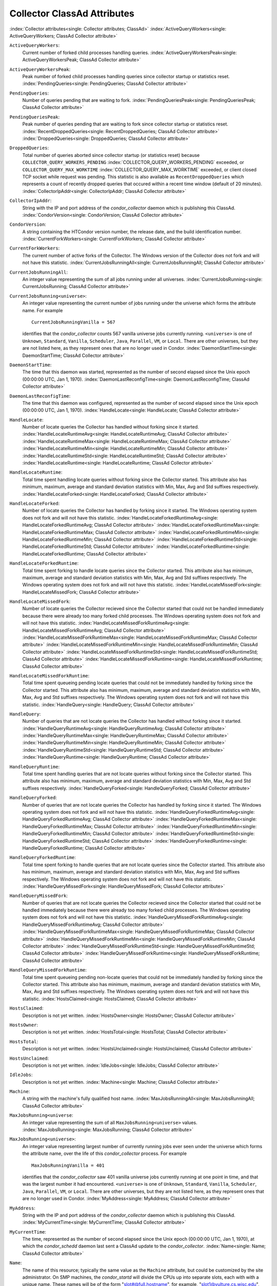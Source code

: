 Collector ClassAd Attributes
============================

:index:`Collector attributes<single: Collector attributes; ClassAd>`
:index:`ActiveQueryWorkers<single: ActiveQueryWorkers; ClassAd Collector attribute>`

``ActiveQueryWorkers``:
    Current number of forked child processes handling queries.
    :index:`ActiveQueryWorkersPeak<single: ActiveQueryWorkersPeak; ClassAd Collector attribute>`

``ActiveQueryWorkersPeak``:
    Peak number of forked child processes handling queries since
    collector startup or statistics reset.
    :index:`PendingQueries<single: PendingQueries; ClassAd Collector attribute>`

``PendingQueries``:
    Number of queries pending that are waiting to fork.
    :index:`PendingQueriesPeak<single: PendingQueriesPeak; ClassAd Collector attribute>`

``PendingQueriesPeak``:
    Peak number of queries pending that are waiting to fork since
    collector startup or statistics reset.
    :index:`RecentDroppedQueries<single: RecentDroppedQueries; ClassAd Collector attribute>`
    :index:`DroppedQueries<single: DroppedQueries; ClassAd Collector attribute>`

``DroppedQueries``:
    Total number of queries aborted since collector startup (or
    statistics reset) because ``COLLECTOR_QUERY_WORKERS_PENDING``
    :index:`COLLECTOR_QUERY_WORKERS_PENDING` exceeded, or
    ``COLLECTOR_QUERY_MAX_WORKTIME``
    :index:`COLLECTOR_QUERY_MAX_WORKTIME` exceeded, or client
    closed TCP socket while request was pending. This statistic is also
    available as ``RecentDroppedQueries`` which represents a count of
    recently dropped queries that occured within a recent time window
    (default of 20 minutes).
    :index:`CollectorIpAddr<single: CollectorIpAddr; ClassAd Collector attribute>`

``CollectorIpAddr``:
    String with the IP and port address of the *condor_collector*
    daemon which is publishing this ClassAd.
    :index:`CondorVersion<single: CondorVersion; ClassAd Collector attribute>`

``CondorVersion``:
    A string containing the HTCondor version number, the release date,
    and the build identification number.
    :index:`CurrentForkWorkers<single: CurrentForkWorkers; ClassAd Collector attribute>`

``CurrentForkWorkers``:
    The current number of active forks of the Collector. The Windows
    version of the Collector does not fork and will not have this
    statistic.
    :index:`CurrentJobsRunningAll<single: CurrentJobsRunningAll; ClassAd Collector attribute>`

``CurrentJobsRunningAll``:
    An integer value representing the sum of all jobs running under all
    universes.
    :index:`CurrentJobsRunning<single: CurrentJobsRunning; ClassAd Collector attribute>`

``CurrentJobsRunning<universe>``:
    An integer value representing the current number of jobs running
    under the universe which forms the attribute name. For example

    ::

        CurrentJobsRunningVanilla = 567

    identifies that the *condor_collector* counts 567 vanilla universe
    jobs currently running. ``<universe>`` is one of ``Unknown``,
    ``Standard``, ``Vanilla``, ``Scheduler``, ``Java``, ``Parallel``,
    ``VM``, or ``Local``. There are other universes, but they are not
    listed here, as they represent ones that are no longer used in
    Condor.
    :index:`DaemonStartTime<single: DaemonStartTime; ClassAd Collector attribute>`

``DaemonStartTime``:
    The time that this daemon was started, represented as the number of
    second elapsed since the Unix epoch (00:00:00 UTC, Jan 1, 1970).
    :index:`DaemonLastReconfigTime<single: DaemonLastReconfigTime; ClassAd Collector attribute>`

``DaemonLastReconfigTime``:
    The time that this daemon was configured, represented as the number
    of second elapsed since the Unix epoch (00:00:00 UTC, Jan 1, 1970).
    :index:`HandleLocate<single: HandleLocate; ClassAd Collector attribute>`

``HandleLocate``:
    Number of locate queries the Collector has handled without forking
    since it started.
    :index:`HandleLocateRuntimeAvg<single: HandleLocateRuntimeAvg; ClassAd Collector attribute>`
    :index:`HandleLocateRuntimeMax<single: HandleLocateRuntimeMax; ClassAd Collector attribute>`
    :index:`HandleLocateRuntimeMin<single: HandleLocateRuntimeMin; ClassAd Collector attribute>`
    :index:`HandleLocateRuntimeStd<single: HandleLocateRuntimeStd; ClassAd Collector attribute>`
    :index:`HandleLocateRuntime<single: HandleLocateRuntime; ClassAd Collector attribute>`

``HandleLocateRuntime``:
    Total time spent handling locate queries without forking since the
    Collector started. This attribute also has minimum, maximum, average
    and standard deviation statistics with Min, Max, Avg and Std
    suffixes respectively.
    :index:`HandleLocateForked<single: HandleLocateForked; ClassAd Collector attribute>`

``HandleLocateForked``:
    Number of locate queries the Collector has handled by forking since
    it started. The Windows operating system does not fork and will not
    have this statistic.
    :index:`HandleLocateForkedRuntimeAvg<single: HandleLocateForkedRuntimeAvg; ClassAd Collector attribute>`
    :index:`HandleLocateForkedRuntimeMax<single: HandleLocateForkedRuntimeMax; ClassAd Collector attribute>`
    :index:`HandleLocateForkedRuntimeMin<single: HandleLocateForkedRuntimeMin; ClassAd Collector attribute>`
    :index:`HandleLocateForkedRuntimeStd<single: HandleLocateForkedRuntimeStd; ClassAd Collector attribute>`
    :index:`HandleLocateForkedRuntime<single: HandleLocateForkedRuntime; ClassAd Collector attribute>`

``HandleLocateForkedRuntime``:
    Total time spent forking to handle locate queries since the
    Collector started. This attribute also has minimum, maximum, average
    and standard deviation statistics with Min, Max, Avg and Std
    suffixes respectively. The Windows operating system does not fork
    and will not have this statistic.
    :index:`HandleLocateMissedFork<single: HandleLocateMissedFork; ClassAd Collector attribute>`

``HandleLocateMissedFork``:
    Number of locate queries the Collector recieved since the Collector
    started that could not be handled immediately because there were
    already too many forked child processes. The Windows operating
    system does not fork and will not have this statistic.
    :index:`HandleLocateMissedForkRuntimeAvg<single: HandleLocateMissedForkRuntimeAvg; ClassAd Collector attribute>`
    :index:`HandleLocateMissedForkRuntimeMax<single: HandleLocateMissedForkRuntimeMax; ClassAd Collector attribute>`
    :index:`HandleLocateMissedForkRuntimeMin<single: HandleLocateMissedForkRuntimeMin; ClassAd Collector attribute>`
    :index:`HandleLocateMissedForkRuntimeStd<single: HandleLocateMissedForkRuntimeStd; ClassAd Collector attribute>`
    :index:`HandleLocateMissedForkRuntime<single: HandleLocateMissedForkRuntime; ClassAd Collector attribute>`

``HandleLocateMissedForkRuntime``:
    Total time spent queueing pending locate queries that could not be
    immediately handled by forking since the Collector started. This
    attribute also has minimum, maximum, average and standard deviation
    statistics with Min, Max, Avg and Std suffixes respectively. The
    Windows operating system does not fork and will not have this
    statistic.
    :index:`HandleQuery<single: HandleQuery; ClassAd Collector attribute>`

``HandleQuery``:
    Number of queries that are not locate queries the Collector has
    handled without forking since it started.
    :index:`HandleQueryRuntimeAvg<single: HandleQueryRuntimeAvg; ClassAd Collector attribute>`
    :index:`HandleQueryRuntimeMax<single: HandleQueryRuntimeMax; ClassAd Collector attribute>`
    :index:`HandleQueryRuntimeMin<single: HandleQueryRuntimeMin; ClassAd Collector attribute>`
    :index:`HandleQueryRuntimeStd<single: HandleQueryRuntimeStd; ClassAd Collector attribute>`
    :index:`HandleQueryRuntime<single: HandleQueryRuntime; ClassAd Collector attribute>`

``HandleQueryRuntime``:
    Total time spent handling queries that are not locate queries
    without forking since the Collector started. This attribute also has
    minimum, maximum, average and standard deviation statistics with
    Min, Max, Avg and Std suffixes respectively.
    :index:`HandleQueryForked<single: HandleQueryForked; ClassAd Collector attribute>`

``HandleQueryForked``:
    Number of queries that are not locate queries the Collector has
    handled by forking since it started. The Windows operating system
    does not fork and will not have this statistic.
    :index:`HandleQueryForkedRuntimeAvg<single: HandleQueryForkedRuntimeAvg; ClassAd Collector attribute>`
    :index:`HandleQueryForkedRuntimeMax<single: HandleQueryForkedRuntimeMax; ClassAd Collector attribute>`
    :index:`HandleQueryForkedRuntimeMin<single: HandleQueryForkedRuntimeMin; ClassAd Collector attribute>`
    :index:`HandleQueryForkedRuntimeStd<single: HandleQueryForkedRuntimeStd; ClassAd Collector attribute>`
    :index:`HandleQueryForkedRuntime<single: HandleQueryForkedRuntime; ClassAd Collector attribute>`

``HandleQueryForkedRuntime``:
    Total time spent forking to handle queries that are not locate
    queries since the Collector started. This attribute also has
    minimum, maximum, average and standard deviation statistics with
    Min, Max, Avg and Std suffixes respectively. The Windows operating
    system does not fork and will not have this statistic.
    :index:`HandleQueryMissedFork<single: HandleQueryMissedFork; ClassAd Collector attribute>`

``HandleQueryMissedFork``:
    Number of queries that are not locate queries the Collector recieved
    since the Collector started that could not be handled immediately
    because there were already too many forked child processes. The
    Windows operating system does not fork and will not have this
    statistic.
    :index:`HandleQueryMissedForkRuntimeAvg<single: HandleQueryMissedForkRuntimeAvg; ClassAd Collector attribute>`
    :index:`HandleQueryMissedForkRuntimeMax<single: HandleQueryMissedForkRuntimeMax; ClassAd Collector attribute>`
    :index:`HandleQueryMissedForkRuntimeMin<single: HandleQueryMissedForkRuntimeMin; ClassAd Collector attribute>`
    :index:`HandleQueryMissedForkRuntimeStd<single: HandleQueryMissedForkRuntimeStd; ClassAd Collector attribute>`
    :index:`HandleQueryMissedForkRuntime<single: HandleQueryMissedForkRuntime; ClassAd Collector attribute>`

``HandleQueryMissedForkRuntime``:
    Total time spent queueing pending non-locate queries that could not
    be immediately handled by forking since the Collector started. This
    attribute also has minimum, maximum, average and standard deviation
    statistics with Min, Max, Avg and Std suffixes respectively. The
    Windows operating system does not fork and will not have this
    statistic.
    :index:`HostsClaimed<single: HostsClaimed; ClassAd Collector attribute>`

``HostsClaimed``:
    Description is not yet written.
    :index:`HostsOwner<single: HostsOwner; ClassAd Collector attribute>`

``HostsOwner``:
    Description is not yet written.
    :index:`HostsTotal<single: HostsTotal; ClassAd Collector attribute>`

``HostsTotal``:
    Description is not yet written.
    :index:`HostsUnclaimed<single: HostsUnclaimed; ClassAd Collector attribute>`

``HostsUnclaimed``:
    Description is not yet written.
    :index:`IdleJobs<single: IdleJobs; ClassAd Collector attribute>`

``IdleJobs``:
    Description is not yet written.
    :index:`Machine<single: Machine; ClassAd Collector attribute>`

``Machine``:
    A string with the machine's fully qualified host name.
    :index:`MaxJobsRunningAll<single: MaxJobsRunningAll; ClassAd Collector attribute>`

``MaxJobsRunning<universe``:
    An integer value representing the sum of all
    ``MaxJobsRunning<universe>`` values.
    :index:`MaxJobsRunning<single: MaxJobsRunning; ClassAd Collector attribute>`

``MaxJobsRunning<universe>``:
    An integer value representing largest number of currently running
    jobs ever seen under the universe which forms the attribute name,
    over the life of this *condor_collector* process. For example

    ::

          MaxJobsRunningVanilla = 401

    identifies that the *condor_collector* saw 401 vanilla universe
    jobs currently running at one point in time, and that was the
    largest number it had encountered. ``<universe>`` is one of
    ``Unknown``, ``Standard``, ``Vanilla``, ``Scheduler``, ``Java``,
    ``Parallel``, ``VM``, or ``Local``. There are other universes, but
    they are not listed here, as they represent ones that are no longer
    used in Condor.
    :index:`MyAddress<single: MyAddress; ClassAd Collector attribute>`

``MyAddress``:
    String with the IP and port address of the *condor_collector*
    daemon which is publishing this ClassAd.
    :index:`MyCurrentTime<single: MyCurrentTime; ClassAd Collector attribute>`

``MyCurrentTime``:
    The time, represented as the number of second elapsed since the Unix
    epoch (00:00:00 UTC, Jan 1, 1970), at which the *condor_schedd*
    daemon last sent a ClassAd update to the *condor_collector*.
    :index:`Name<single: Name; ClassAd Collector attribute>`

``Name``:
    The name of this resource; typically the same value as the
    ``Machine`` attribute, but could be customized by the site
    administrator. On SMP machines, the *condor_startd* will divide the
    CPUs up into separate slots, each with with a unique name. These
    names will be of the form "slot#@full.hostname", for example,
    "slot1@vulture.cs.wisc.edu", which signifies slot number 1 from
    vulture.cs.wisc.edu.
    :index:`PeakForkWorkers<single: PeakForkWorkers; ClassAd Collector attribute>`

``CondorVersion``:
    The maximum number of active forks of the Collector at any time
    since the Collector started. The Windows version of the Collector
    does not fork and will not have this statistic.
    :index:`RunningJobs<single: RunningJobs; ClassAd Collector attribute>`

``RunningJobs``:
    Definition not yet written.
    :index:`StartdAds<single: StartdAds; ClassAd Collector attribute>`

``StartdAds``:
    The integer number of unique *condor_startd* daemon ClassAds
    counted at the most recent time the *condor_collector* updated its
    own ClassAd.
    :index:`StartdAdsPeak<single: StartdAdsPeak; ClassAd Collector attribute>`

``StartdAdsPeak``:
    The largest integer number of unique *condor_startd* daemon
    ClassAds seen at any one time, since the *condor_collector* began
    executing.
    :index:`SubmitterAds<single: SubmitterAds; ClassAd Collector attribute>`

``SubmitterAds``:
    The integer number of unique submitters counted at the most recent
    time the *condor_collector* updated its own ClassAd.
    :index:`SubmitterAdsPeak<single: SubmitterAdsPeak; ClassAd Collector attribute>`

``SubmitterAdsPeak``:
    The largest integer number of unique submitters seen at any one
    time, since the *condor_collector* began executing.
    :index:`UpdateInterval<single: UpdateInterval; ClassAd Collector attribute>`

``UpdateInterval``:
    Description is not yet written.
    :index:`UpdateSequenceNumber<single: UpdateSequenceNumber; ClassAd Collector attribute>`

``UpdateSequenceNumber``:
    An integer that begins at 0, and increments by one each time the
    same ClassAd is again advertised.
    :index:`UpdatesInitial<single: UpdatesInitial; ClassAd Collector attribute>`

``UpdatesInitial``:
    A Statistics attribute representing a count of unique ClassAds seen,
    over the lifetime of this *condor_collector*. Counts per ClassAd
    are advertised in attributes named by ClassAd type as
    ``UpdatesInitial_<ClassAd-Name>``. ``<ClassAd-Name>`` is each of
    ``CkptSrvr``, ``Collector``, ``Defrag``, ``Master``, ``Schedd``,
    ``Start``, ``StartdPvt``, and ``Submittor``.
    :index:`UpdatesLost<single: UpdatesLost; ClassAd Collector attribute>`

``UpdatesLost``:
    A Statistics attribute representing the count of updates lost, over
    the lifetime of this *condor_collector*. Counts per ClassAd are
    advertised in attributes named by ClassAd type as
    ``UpdatesLost_<ClassAd-Name>``. ``<ClassAd-Name>`` is each of
    ``CkptSrvr``, ``Collector``, ``Defrag``, ``Master``, ``Schedd``,
    ``Start``, ``StartdPvt``, and ``Submittor``.
    :index:`UpdatesLostMax<single: UpdatesLostMax; ClassAd Collector attribute>`

``UpdatesLostMax``:
    A Statistics attribute defining the largest number of updates lost
    at any point in time, over the lifetime of this *condor_collector*.
    ClassAd sequence numbers are used to detect lost ClassAds.
    :index:`UpdatesLostRatio<single: UpdatesLostRatio; ClassAd Collector attribute>`

``UpdatesLostRatio``:
    A Statistics attribute defining the floating point ratio of the
    total number of updates to the number of updates lost over the
    lifetime of this *condor_collector*. ClassAd sequence numbers are
    used to detect lost ClassAds. A value of 1 indicates that all
    ClassAds have been lost.
    :index:`UpdatesTotal<single: UpdatesTotal; ClassAd Collector attribute>`

``UpdatesTotal``:
    A Statistics attribute representing the count of the number of
    ClassAd updates received over the lifetime of this
    *condor_collector*. Counts per ClassAd are advertised in attributes
    named by ClassAd type as ``UpdatesTotal_<ClassAd-Name>``.
    ``<ClassAd-Name>`` is each of ``CkptSrvr``, ``Collector``,
    ``Defrag``, ``Master``, ``Schedd``, ``Start``, ``StartdPvt``, and
    ``Submittor``.


